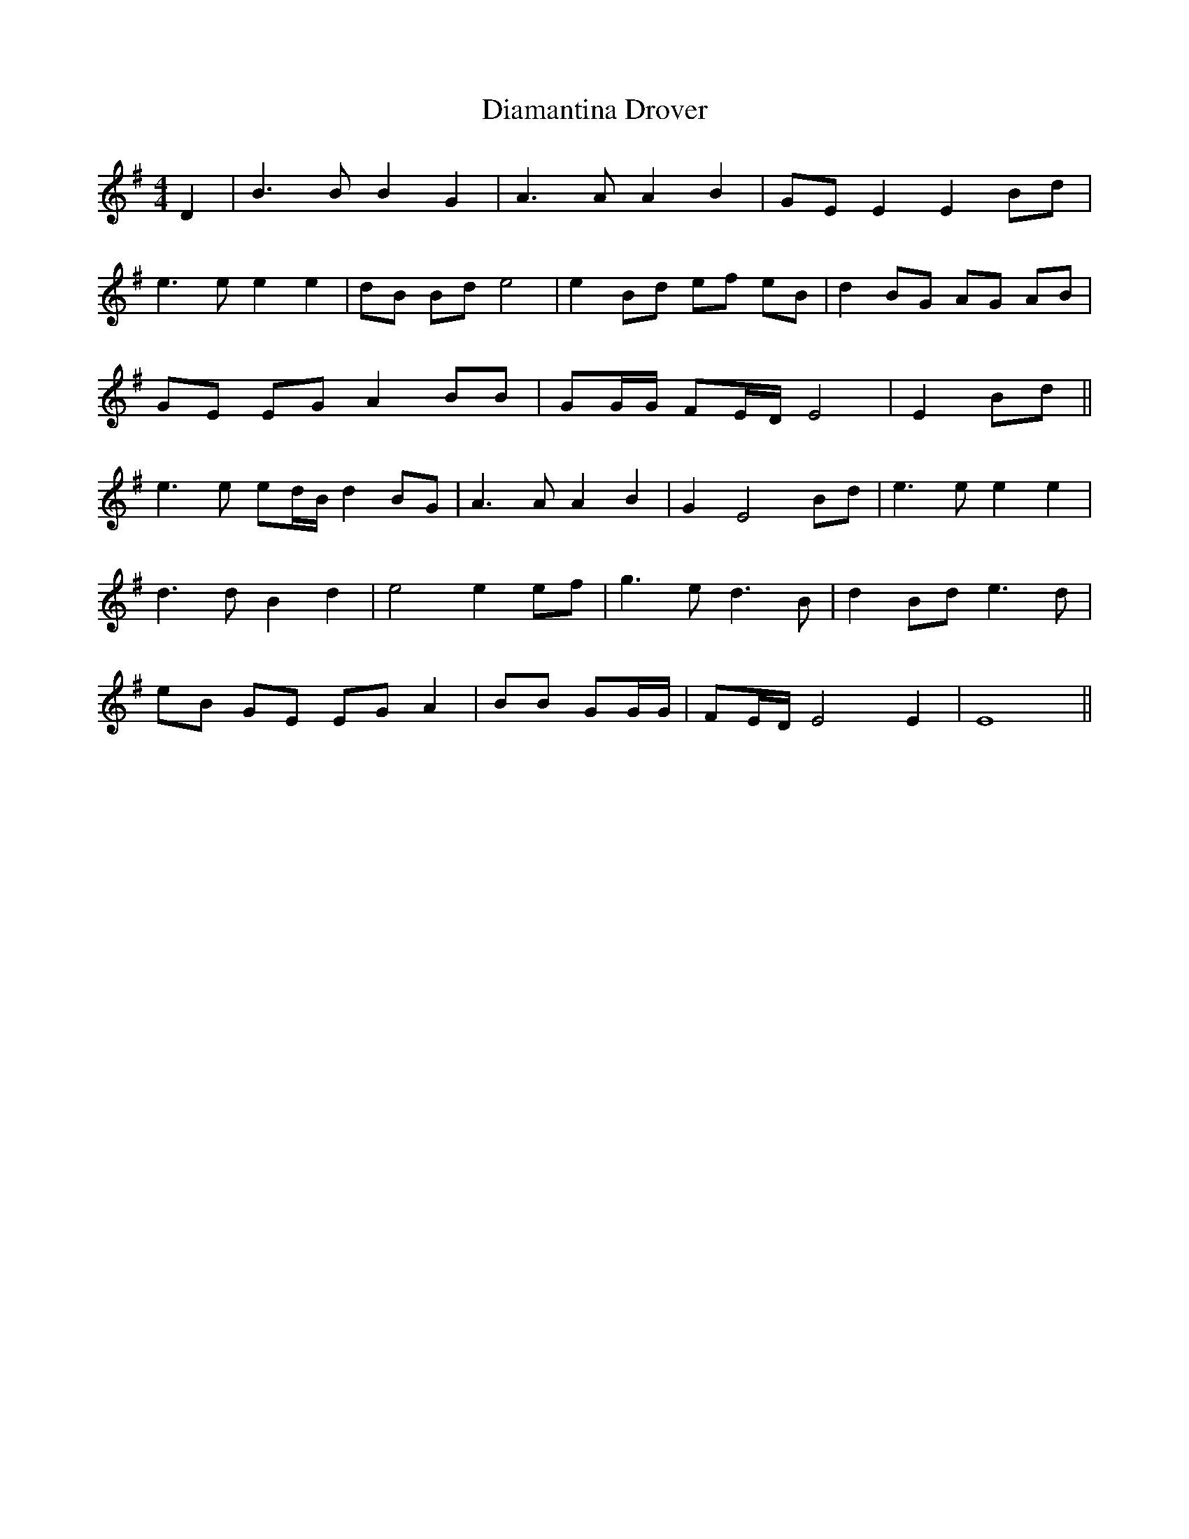X: 10024
T: Diamantina Drover
R: barndance
M: 4/4
K: Gmajor
D2|B3B B2 G2|A3A A2 B2|GE E2 E2 Bd|
e3e e2 e2|dB Bd e4|e2 Bd ef eB|d2 BG AG AB|
GE EG A2 BB|GG/G/ FE/D/E4|E2 Bd||
e3e ed/B/ d2 BG|A3A A2 B2|G2 E4 Bd|e3e e2 e2|
d3d B2 d2|e4 e2 ef|g3e d3B|d2 Bd e3d|
eB GE EG A2|BB GG/G/|FE/D/E4 E2|E8||

